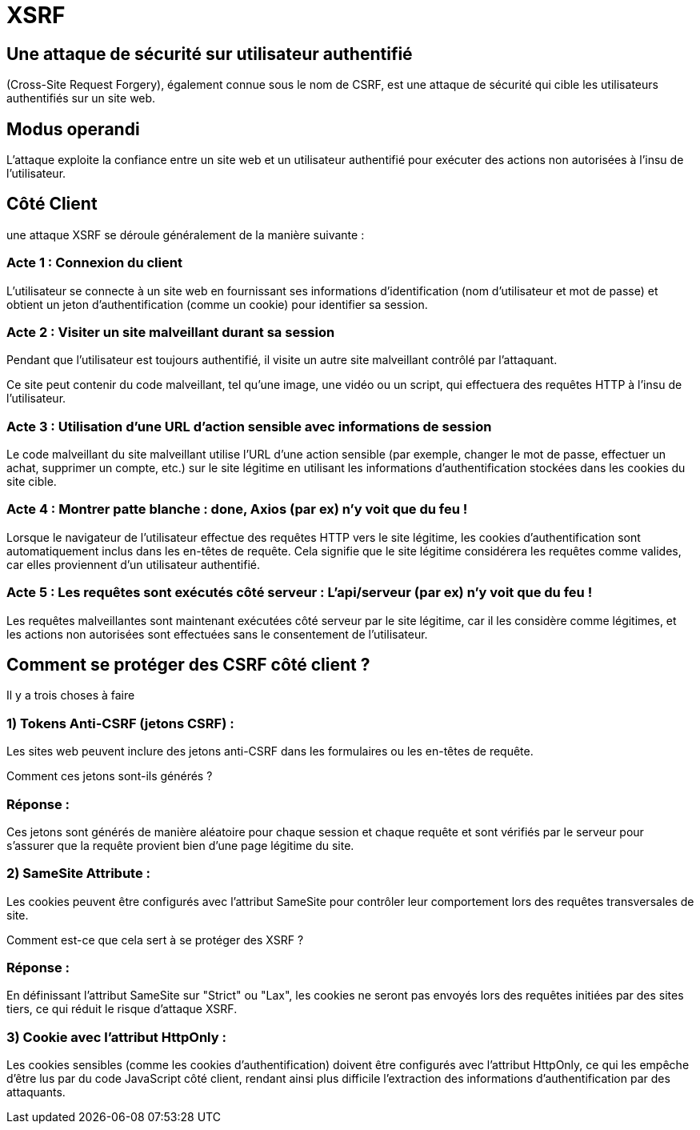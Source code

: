 = XSRF 


== Une attaque de sécurité sur utilisateur authentifié 

(Cross-Site Request Forgery), également connue sous le nom de CSRF, est une attaque de sécurité qui cible les utilisateurs authentifiés sur un site web. 


== Modus operandi 

L'attaque exploite la confiance entre un site web et un utilisateur authentifié pour exécuter des actions non autorisées à l'insu de l'utilisateur.


== Côté Client 


une attaque XSRF se déroule généralement de la manière suivante :


=== Acte 1 : Connexion du client

L'utilisateur se connecte à un site web en fournissant ses informations d'identification (nom d'utilisateur et mot de passe) et obtient un jeton d'authentification (comme un cookie) pour identifier sa session.


=== Acte 2 : Visiter un site malveillant durant sa session

Pendant que l'utilisateur est toujours authentifié, il visite un autre site malveillant contrôlé par l'attaquant. 

Ce site peut contenir du code malveillant, tel qu'une image, une vidéo ou un script, qui effectuera des requêtes HTTP à l'insu de l'utilisateur.

=== Acte 3 : Utilisation d'une URL d'action sensible avec informations de session


Le code malveillant du site malveillant utilise l'URL d'une action sensible (par exemple, changer le mot de passe, effectuer un achat, supprimer un compte, etc.) sur le site légitime en utilisant les informations d'authentification stockées dans les cookies du site cible.


=== Acte 4 : Montrer patte blanche : done, Axios (par ex) n'y voit que du feu  !

Lorsque le navigateur de l'utilisateur effectue des requêtes HTTP vers le site légitime, les cookies d'authentification sont automatiquement inclus dans les en-têtes de requête. Cela signifie que le site légitime considérera les requêtes comme valides, car elles proviennent d'un utilisateur authentifié.

=== Acte 5 : Les requêtes sont exécutés côté serveur  : L'api/serveur (par ex) n'y voit que du feu !

Les requêtes malveillantes sont maintenant exécutées côté serveur par le site légitime, car il les considère comme légitimes, et les actions non autorisées sont effectuées sans le consentement de l'utilisateur.


== Comment se protéger des CSRF côté client ?

Il y a trois choses à faire 

=== 1) Tokens Anti-CSRF (jetons CSRF) : 

Les sites web peuvent inclure des jetons anti-CSRF dans les formulaires ou les en-têtes de requête. 

Comment ces jetons sont-ils générés ?


=== Réponse :

Ces jetons sont générés de manière aléatoire pour chaque session et chaque requête et sont vérifiés par le serveur pour s'assurer que la requête provient bien d'une page légitime du site.


=== 2) SameSite Attribute : 

Les cookies peuvent être configurés avec l'attribut SameSite pour contrôler leur comportement lors des requêtes transversales de site. 

Comment est-ce que cela sert à se protéger des XSRF ?

=== Réponse :

En définissant l'attribut SameSite sur "Strict" ou "Lax", les cookies ne seront pas envoyés lors des requêtes initiées par des sites tiers, ce qui réduit le risque d'attaque XSRF.


=== 3) Cookie avec l'attribut HttpOnly : 

Les cookies sensibles (comme les cookies d'authentification) doivent être configurés avec l'attribut HttpOnly, ce qui les empêche d'être lus par du code JavaScript côté client, rendant ainsi plus difficile l'extraction des informations d'authentification par des attaquants.
